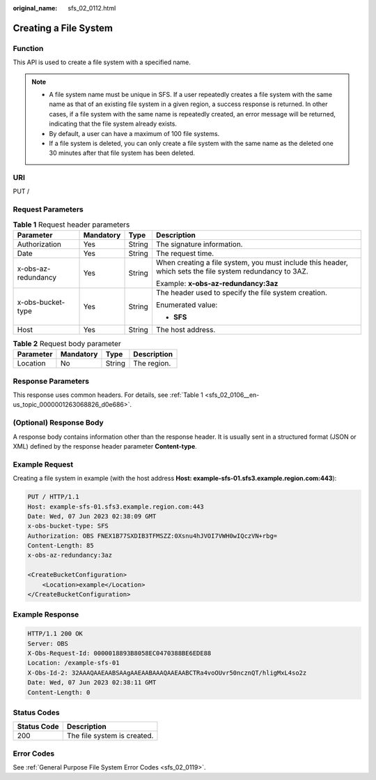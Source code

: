 :original_name: sfs_02_0112.html

.. _sfs_02_0112:

Creating a File System
======================

Function
--------

This API is used to create a file system with a specified name.

.. note::

   -  A file system name must be unique in SFS. If a user repeatedly creates a file system with the same name as that of an existing file system in a given region, a success response is returned. In other cases, if a file system with the same name is repeatedly created, an error message will be returned, indicating that the file system already exists.
   -  By default, a user can have a maximum of 100 file systems.
   -  If a file system is deleted, you can only create a file system with the same name as the deleted one 30 minutes after that file system has been deleted.

URI
---

PUT /

Request Parameters
------------------

.. table:: **Table 1** Request header parameters

   +---------------------+-----------------+-----------------+----------------------------------------------------------------------------------------------------------+
   | Parameter           | Mandatory       | Type            | Description                                                                                              |
   +=====================+=================+=================+==========================================================================================================+
   | Authorization       | Yes             | String          | The signature information.                                                                               |
   +---------------------+-----------------+-----------------+----------------------------------------------------------------------------------------------------------+
   | Date                | Yes             | String          | The request time.                                                                                        |
   +---------------------+-----------------+-----------------+----------------------------------------------------------------------------------------------------------+
   | x-obs-az-redundancy | Yes             | String          | When creating a file system, you must include this header, which sets the file system redundancy to 3AZ. |
   |                     |                 |                 |                                                                                                          |
   |                     |                 |                 | Example: **x-obs-az-redundancy:3az**                                                                     |
   +---------------------+-----------------+-----------------+----------------------------------------------------------------------------------------------------------+
   | x-obs-bucket-type   | Yes             | String          | The header used to specify the file system creation.                                                     |
   |                     |                 |                 |                                                                                                          |
   |                     |                 |                 | Enumerated value:                                                                                        |
   |                     |                 |                 |                                                                                                          |
   |                     |                 |                 | -  **SFS**                                                                                               |
   +---------------------+-----------------+-----------------+----------------------------------------------------------------------------------------------------------+
   | Host                | Yes             | String          | The host address.                                                                                        |
   +---------------------+-----------------+-----------------+----------------------------------------------------------------------------------------------------------+

.. table:: **Table 2** Request body parameter

   ========= ========= ====== ===========
   Parameter Mandatory Type   Description
   ========= ========= ====== ===========
   Location  No        String The region.
   ========= ========= ====== ===========

Response Parameters
-------------------

This response uses common headers. For details, see :ref:`Table 1 <sfs_02_0106__en-us_topic_0000001263068826_d0e686>`.

(Optional) Response Body
------------------------

A response body contains information other than the response header. It is usually sent in a structured format (JSON or XML) defined by the response header parameter **Content-type**.

Example Request
---------------

Creating a file system in example (with the host address **Host: example-sfs-01.sfs3.example.region.com:443**):

.. code-block:: text

   PUT / HTTP/1.1
   Host: example-sfs-01.sfs3.example.region.com:443
   Date: Wed, 07 Jun 2023 02:38:09 GMT
   x-obs-bucket-type: SFS
   Authorization: OBS FNEX1B77SXDIB3TFMSZZ:0Xsnu4hJVOI7VWH0wIQczVN+rbg=
   Content-Length: 85
   x-obs-az-redundancy:3az

   <CreateBucketConfiguration>
       <Location>example</Location>
   </CreateBucketConfiguration>

Example Response
----------------

.. code-block::

   HTTP/1.1 200 OK
   Server: OBS
   X-Obs-Request-Id: 0000018893B8058EC0470388BE6EDE88
   Location: /example-sfs-01
   X-Obs-Id-2: 32AAAQAAEAABSAAgAAEAABAAAQAAEAABCTRa4voOUvr50ncznQT/hligMxL4so2z
   Date: Wed, 07 Jun 2023 02:38:11 GMT
   Content-Length: 0

Status Codes
------------

=========== ===========================
Status Code Description
=========== ===========================
200         The file system is created.
=========== ===========================

Error Codes
-----------

See :ref:`General Purpose File System Error Codes <sfs_02_0119>`.
